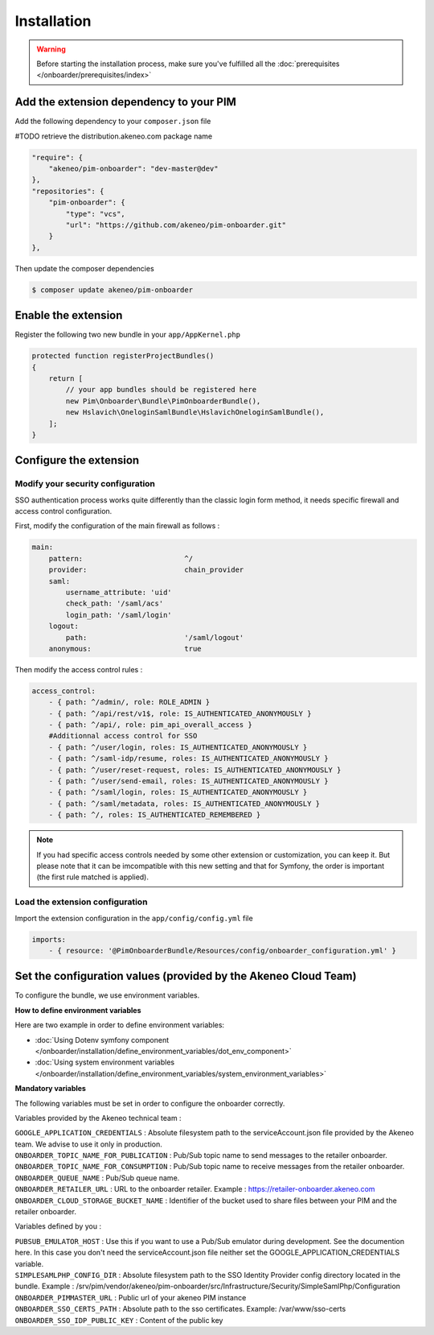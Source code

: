 Installation
============

.. warning::

    Before starting the installation process, make sure you've fulfilled all the :doc:`prerequisites </onboarder/prerequisites/index>`

Add the extension dependency to your PIM
----------------------------------------

Add the following dependency to your ``composer.json`` file

#TODO retrieve the distribution.akeneo.com package name

.. code-block:: json

    "require": {
        "akeneo/pim-onboarder": "dev-master@dev"
    },
    "repositories": {
        "pim-onboarder": {
            "type": "vcs",
            "url": "https://github.com/akeneo/pim-onboarder.git"
        }
    },

Then update the composer dependencies

.. code-block:: bash

   $ composer update akeneo/pim-onboarder


Enable the extension
--------------------

Register the following two new bundle in your ``app/AppKernel.php``

.. code-block:: php

    protected function registerProjectBundles()
    {
        return [
            // your app bundles should be registered here
            new Pim\Onboarder\Bundle\PimOnboarderBundle(),
            new Hslavich\OneloginSamlBundle\HslavichOneloginSamlBundle(),
        ];
    }

Configure the extension
-----------------------

Modify your security configuration
^^^^^^^^^^^^^^^^^^^^^^^^^^^^^^^^^^

SSO authentication process works quite differently than the classic login form method, it needs specific firewall and access control configuration.

First, modify the configuration of the main firewall as follows :

.. code-block:: yaml

    main:
        pattern:                        ^/
        provider:                       chain_provider
        saml:
            username_attribute: 'uid'
            check_path: '/saml/acs'
            login_path: '/saml/login'
        logout:
            path:                       '/saml/logout'
        anonymous:                      true

Then modify the access control rules :

.. code-block:: yaml

    access_control:
        - { path: ^/admin/, role: ROLE_ADMIN }
        - { path: ^/api/rest/v1$, role: IS_AUTHENTICATED_ANONYMOUSLY }
        - { path: ^/api/, role: pim_api_overall_access }
        #Additionnal access control for SSO
        - { path: ^/user/login, roles: IS_AUTHENTICATED_ANONYMOUSLY }
        - { path: ^/saml-idp/resume, roles: IS_AUTHENTICATED_ANONYMOUSLY }
        - { path: ^/user/reset-request, roles: IS_AUTHENTICATED_ANONYMOUSLY }
        - { path: ^/user/send-email, roles: IS_AUTHENTICATED_ANONYMOUSLY }
        - { path: ^/saml/login, roles: IS_AUTHENTICATED_ANONYMOUSLY }
        - { path: ^/saml/metadata, roles: IS_AUTHENTICATED_ANONYMOUSLY }
        - { path: ^/, roles: IS_AUTHENTICATED_REMEMBERED }

.. note::
    If you had specific access controls needed by some other extension or customization, you can keep it. But please note that it can be imcompatible with this new setting and that for Symfony, the order is important (the first rule matched is applied).

Load the extension configuration
^^^^^^^^^^^^^^^^^^^^^^^^^^^^^^^^

Import the extension configuration in the ``app/config/config.yml`` file

.. code-block:: yaml

    imports:
        - { resource: '@PimOnboarderBundle/Resources/config/onboarder_configuration.yml' }

Set the configuration values (provided by the Akeneo Cloud Team)
----------------------------------------------------------------

To configure the bundle, we use environment variables.

**How to define environment variables**

Here are two example in order to define environment variables:

* :doc:`Using Dotenv symfony component </onboarder/installation/define_environment_variables/dot_env_component>`
* :doc:`Using system environment variables </onboarder/installation/define_environment_variables/system_environment_variables>`

**Mandatory variables**

The following variables must be set in order to configure the onboarder correctly.

Variables provided by the Akeneo technical team :   

| ``GOOGLE_APPLICATION_CREDENTIALS`` : Absolute filesystem path to the serviceAccount.json file provided by the Akeneo team. We advise to use it only in production.
| ``ONBOARDER_TOPIC_NAME_FOR_PUBLICATION`` : Pub/Sub topic name to send messages to the retailer onboarder.
| ``ONBOARDER_TOPIC_NAME_FOR_CONSUMPTION`` : Pub/Sub topic name to receive messages from the retailer onboarder.
| ``ONBOARDER_QUEUE_NAME`` : Pub/Sub queue name.
| ``ONBOARDER_RETAILER_URL`` : URL to the onboarder retailer. Example : https://retailer-onboarder.akeneo.com
| ``ONBOARDER_CLOUD_STORAGE_BUCKET_NAME`` : Identifier of the bucket used to share files between your PIM and the retailer onboarder.


Variables defined by you :

| ``PUBSUB_EMULATOR_HOST`` : Use this if you want to use a Pub/Sub emulator during development. See the documention here. In this case you don't need the serviceAccount.json file neither set the GOOGLE_APPLICATION_CREDENTIALS variable.
| ``SIMPLESAMLPHP_CONFIG_DIR`` : Absolute filesystem path to the SSO Identity Provider config directory located in the bundle. Example : /srv/pim/vendor/akeneo/pim-onboarder/src/Infrastructure/Security/SimpleSamlPhp/Configuration
| ``ONBOARDER_PIMMASTER_URL`` : Public url of your akeneo PIM instance
| ``ONBOARDER_SSO_CERTS_PATH`` : Absolute path to the sso certificates. Example: /var/www/sso-certs
| ``ONBOARDER_SSO_IDP_PUBLIC_KEY`` : Content of the public key
